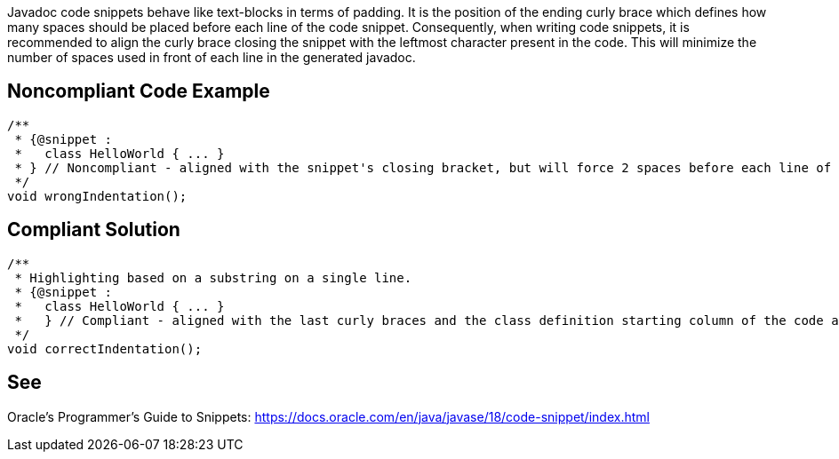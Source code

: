Javadoc code snippets behave like text-blocks in terms of padding. It is the position of the ending curly brace which defines how many spaces should be placed before each line of the code snippet. Consequently, when writing code snippets, it is recommended to align the curly brace closing the snippet with the leftmost character present in the code. This will minimize the number of spaces used in front of each line in the generated javadoc.

== Noncompliant Code Example

[source,java]
----
/**
 * {@snippet :
 *   class HelloWorld { ... }
 * } // Noncompliant - aligned with the snippet's closing bracket, but will force 2 spaces before each line of the snippet
 */
void wrongIndentation();
----

== Compliant Solution

[source,java]
----
/**
 * Highlighting based on a substring on a single line.
 * {@snippet :
 *   class HelloWorld { ... }
 *   } // Compliant - aligned with the last curly braces and the class definition starting column of the code above
 */
void correctIndentation();
----

== See

Oracle’s Programmer's Guide to Snippets: https://docs.oracle.com/en/java/javase/18/code-snippet/index.html[https://docs.oracle.com/en/java/javase/18/code-snippet/index.html]

ifdef::env-github,rspecator-view[]

'''
== Implementation Specification
(visible only on this page)

=== Message

* Align the last closing curly bracket by adding N spaces.

=== Highlighting

* Primary: the closing curly brace of the code snippet

=== Quickfix

* Add N spaces in front of the ending curly brace.

endif::env-github,rspecator-view[]
